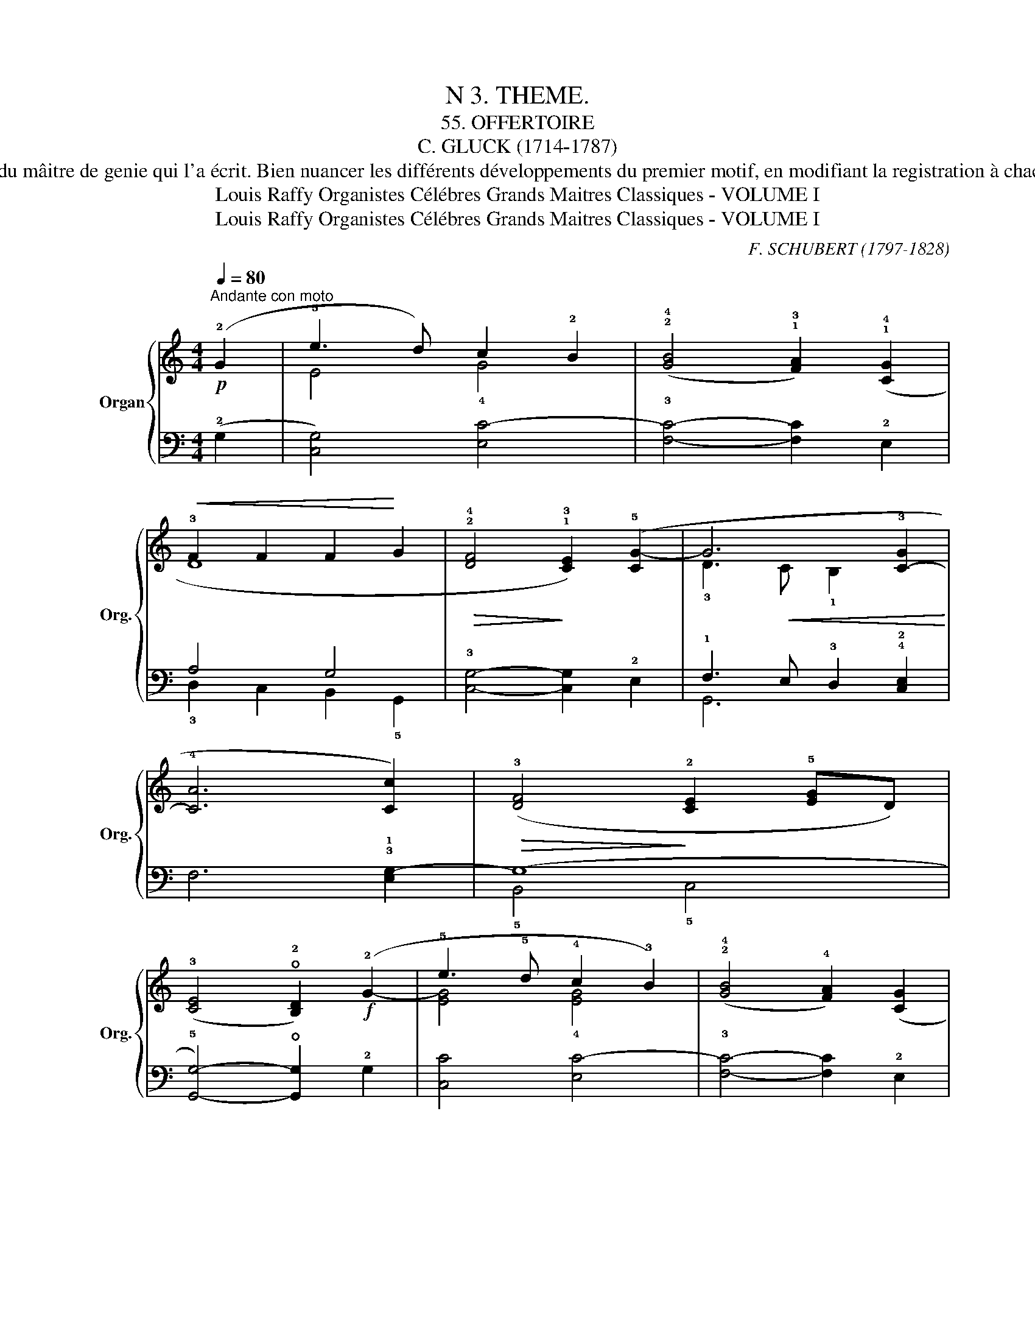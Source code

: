 X:1
T:N 3. THEME.
T: 55. OFFERTOIRE
T:C. GLUCK (1714-1787)
T: Cet Offertoire est charmant en tous points; d'une mélodie gracieuse et élégante, d'une écriture très simple et très ingénisuse à la fois, il porte dans toutes ses parties, la signature du mâitre de genie qui l'a écrit. Bien nuancer les différents développements du premier motif, en modifiant la registration à chacun d'eux et d'après la nuance à obtenir, mettre beaucoup de clarté et surtout beaucoup de simplicité dans l'exécution, en tenant compte des divisions de la ligne melodique dont les contours sont indiqués par les liaisons. Observer le ritendo de la 28ᵉ mesure et le rallentando de la fin, celui et très accuse. 
T:Louis Raffy Organistes Célébres Grands Maitres Classiques - VOLUME I
T:Louis Raffy Organistes Célébres Grands Maitres Classiques - VOLUME I
C:F. SCHUBERT (1797-1828)
Z:Louis Raffy Organistes Célébres Grands Maitres Classiques - VOLUME I
%%score { ( 1 3 ) | ( 2 4 ) }
L:1/8
Q:1/4=80
M:4/4
K:C
V:1 treble nm="Organ" snm="Org."
V:3 treble 
V:2 bass 
V:4 bass 
V:1
!p!"^Andante con moto" (!2!G2 | !5!e3 d) c2 !2!B2 | (!2!!4![GB]4 !1!!3![FA]2) (!1!!4![CG]2 | %3
!<(! !3!F2 F2 F2!<)! G2 |!>(! !2!!4![DF]4!>)! !1!!3![CE]2) (!5![CG-]2 | G6 !3![C-G]2 | %6
 !4![CA]6 [Cc]2) |!>(! (!3![DF]4!>)!"^" !2![CE]2 !5![EG]D) | %8
 (!3![CE]4 !open!!2![B,D]2)!f! (!2!G2- | !5!e3 !5!d !4!c2 !3!B2) | (!2!!4![GB]4 !4![FA]2) ([CG]2 | %11
 !3!F2!<(! F2-!<)! F!5!AGF) |!>(! (!2!!4![DF]4!>)! [CE]2) (!1!G2- |!<(! !5!d3 c B2!<)! c2 | %14
"^" !1-2!!2-4![FA]6 [CGc]2) | (!3!!5![df]4!>(! !2!!4![ce]3 [df]) | %16
 ((!5![G-ce]4!>)! !open![GBd]2))!mf! (!3!G2 | !5!B3 A G2 !2!^F2) | %18
 ((!2!!4![D^F]4 !1!!3![CE]2)) !1!E2 | (!3![ce]3"_cresc." [Bd] [Ac]2 !1!!2![GB]2) | %20
 (!1!!4![GB]4 !2!!3![^FA]2)!f! (!5!g2 | !4!^f!3!e !2!d4) (!5!g2 | %22
 ^fe"^" !2-5!d4)"_dim." (!4!c!3!B | !5!B!4!A !3!G4 !1!!2![C^F]2) | %24
!>(! ((!2!!4![C^F]4!>)! !5![B,G]2)) !5!G2- | G4 (!5!=FED!2!C) | %26
!>(![I:staff +1] ((!2!!4![A,C]4!>)! !1!!3![G,B,]2))!pp![I:staff -1] G2- | %27
[Q:1/4=60]"_poco rit." (GFAG!<(! (F E)) D!<)!C | %28
!>(![I:staff +1] ((!2!!4![A,C]4!>)! !1!!3![G,B,]2))!p![Q:1/4=80]"^Tempo I."[I:staff -1] (!2!G2 | %29
 !2!!5![Ge]3 [Fd]"^" !3-5![Ec]2 !2!!4![GB]2) | (!2!!4![GB]4 [FA]2) (!1!!2![Gc]2 | %31
!<(! !5!f2!<)! f2 !4!f2 !5!g2) |!>(! ((!5![G-df]4!>)! !4![Gce]2))!p! (!1!!5![Ec]2 | %33
 !2!!4![GB]!1!!3![FA] !1!!2![EG]4)!pp! ([Ec]2 | [GB][FA] [EG]4)!p! (!3!!5![FA]2 | %35
[Q:1/4=50]"^rall." !4!GF"^" !2-5!E2-)!>(! (E!>)!!4!D!3!C!2!B,) | z8 |] %37
V:2
 (!2!G,2 | [C,G,]4) !4![E,C-]4 | !3![F,C]4- [F,C]2 !2!E,2 | A,4 G,4 | !3![C,G,]4- [C,G,]2 !2!E,2 | %5
 !1!F,3 E, !3!D,2 !4!!2![C,E,]2 |"^" !1-2!F,6 !3!!1![E,G,-]2 | (G,8 | %8
 !5![G,,G,]4-) !open![G,,G,]2 !2!G,2 | [C,C]4 !4![E,C-]4 | !3![F,C]4- [F,C]2 !2!E,2 | A,4 (G,4 | %12
 !3![C,G,]4-) [C,G,]2 !2!E,2 | !1!F,3 E, !3!D,2 !2!E,2 | [F,,F,]2 !4!A,,!2!C, F,2 E,2 | %15
 !4!B,,2 !5!G,,2 !3!C,2 !2!E,2 | [G,,G,]4- !open![G,,G,]2 z2 | G,8- | %18
 !3![C,G,]4- [C,G,]2 !4!!1![B,,^G,]2 | [A,,A,]4 !4!C,2 !3!^C,2 | !2!D,4- D,2 !3!B,2 | %21
 !1!DC B,2 !5!G,A, B,2 | !1!DC!3!B,!1!C B,!3!A, !1!G,2 | !3!C,2 !4!B,,^C, D,4- | %24
 !3![G,,D,]4- [G,,D,]2!p! !2!!4![E,G,]2 | !1!!3![=F,A,]4 !1!A,4 | !3!G,,4- G,,2 [E,G,]2 | %27
 [F,A,]4 !5!F,,2 ^F,,2 | !3!G,,4- G,,2 (!2!G,2 | [C,G,]6) !4![E,C-]2 | !3![F,C]6 !4![E,C]2 | %31
 !1!D,2 C,2 !3!B,,2 !5!G,,2 | C,4- C,2 z2 | !2!C,4 C,4 | C,4 !1!C,4 | %35
 !2!B,,2 !1!C,2 !2!A,2 !1!F,2 | (!2!!4![F,B,]4 !fermata![E,C]4) |] %37
V:3
 x2 | E4 G4 | x8 | D8 | x8 | !3!D3!<(! C !1!B,2 x2!<)! | x8 | x8 | x8 | [EG]4 [EG]4 | x8 | D8 | %12
 x8 | G6 G2 | x8 | G8 | x8 | D8 | x8 | x8 | x6 G2- | G8- | G8 | !2!E2 !1!D4 x2 | x8 | x8 | x8 | %27
 !1!C6 A,2 | x8 | x8 | x8 | [Ad]4 [Gd]4 | x8 | x8 | x8 | !1!D2 !1!C2 x4 | x8 |] %37
V:4
 x2 | x8 | x8 | !3!D,2 C,2 !5-4!B,,2 !5!G,,2 | x8 | G,,6 x2 | x8 | !5!B,,4 !5!C,4 | x8 | x8 | x8 | %11
 !3!D,2 !2!D,!3!C, !4!B,,2 !5!G,,2 | x8 | G,,6 !4!C,2 | x8 | x8 | x8 | !5!G,,4 !4!B,,4 | x8 | x8 | %20
 x8 | x8 | x8 | x4 D,2 D,,2 | x8 | x4 !5!F,,2 !4!^F,,2 | x8 | x8 | x8 | x8 | x8 | x8 | x8 | x8 | %34
 x8 | x4 !4!F,,2 !3!G,,2 | (!1!C,2 !2!G,,2 !fermata!!5!C,,4) |] %37

